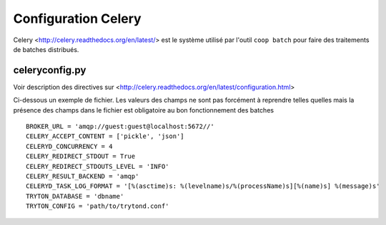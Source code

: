 Configuration Celery
====================

Celery <http://celery.readthedocs.org/en/latest/> est le système utilisé par l'outil ``coop batch`` pour faire des traitements de batches distribués.

celeryconfig.py
---------------

Voir description des directives sur <http://celery.readthedocs.org/en/latest/configuration.html>

Ci-dessous un exemple de fichier.
Les valeurs des champs ne sont pas forcément à reprendre telles quelles mais la présence des champs dans le fichier est obligatoire au bon fonctionnement des batches ::

    BROKER_URL = 'amqp://guest:guest@localhost:5672//'
    CELERY_ACCEPT_CONTENT = ['pickle', 'json']
    CELERYD_CONCURRENCY = 4
    CELERY_REDIRECT_STDOUT = True
    CELERY_REDIRECT_STDOUTS_LEVEL = 'INFO'
    CELERY_RESULT_BACKEND = 'amqp'
    CELERYD_TASK_LOG_FORMAT = '[%(asctime)s: %(levelname)s/%(processName)s][%(name)s] %(message)s'
    TRYTON_DATABASE = 'dbname'
    TRYTON_CONFIG = 'path/to/trytond.conf'


